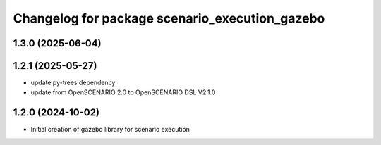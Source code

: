 ^^^^^^^^^^^^^^^^^^^^^^^^^^^^^^^^^^^^^^^^^^^^^^^
Changelog for package scenario_execution_gazebo
^^^^^^^^^^^^^^^^^^^^^^^^^^^^^^^^^^^^^^^^^^^^^^^

1.3.0 (2025-06-04)
------------------

1.2.1 (2025-05-27)
------------------
* update py-trees dependency
* update from OpenSCENARIO 2.0 to OpenSCENARIO DSL V2.1.0

1.2.0 (2024-10-02)
------------------
* Initial creation of gazebo library for scenario execution

